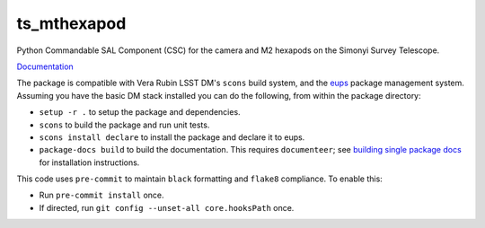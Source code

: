 ############
ts_mthexapod
############

Python Commandable SAL Component (CSC) for the camera and M2 hexapods on the Simonyi Survey Telescope.

`Documentation <https://ts-mthexapod.lsst.io>`_

The package is compatible with Vera Rubin LSST DM's ``scons`` build system, and the `eups <https://github.com/RobertLuptonTheGood/eups>`_ package management system.
Assuming you have the basic DM stack installed you can do the following, from within the package directory:

* ``setup -r .`` to setup the package and dependencies.
* ``scons`` to build the package and run unit tests.
* ``scons install declare`` to install the package and declare it to eups.
* ``package-docs build`` to build the documentation.
  This requires ``documenteer``; see `building single package docs <https://developer.lsst.io/stack/building-single-package-docs.html>`_ for installation instructions.

This code uses ``pre-commit`` to maintain ``black`` formatting and ``flake8`` compliance.
To enable this:

* Run ``pre-commit install`` once.
* If directed, run ``git config --unset-all core.hooksPath`` once.
